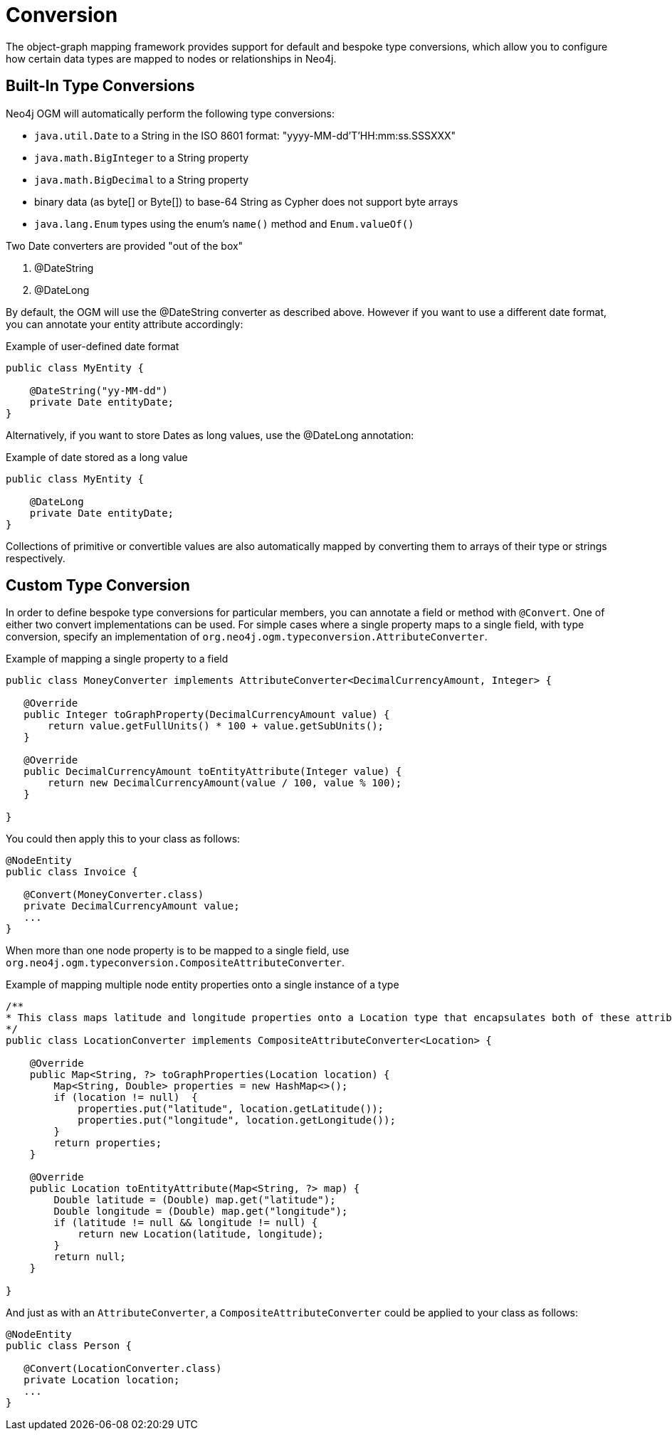 [[reference_programming-model_conversion]]
= Conversion

The object-graph mapping framework provides support for default and bespoke type
conversions, which allow you to configure how certain data types are mapped to nodes or relationships in Neo4j.

[[reference_programming-model_conversion-built_in]]
== Built-In Type Conversions

Neo4j OGM will automatically perform the following type conversions:

- `java.util.Date` to a String in the ISO 8601 format: "yyyy-MM-dd'T'HH:mm:ss.SSSXXX"
- `java.math.BigInteger` to a String property
- `java.math.BigDecimal` to a String property
- binary data (as byte[] or Byte[]) to base-64 String as Cypher does not support byte arrays
- `java.lang.Enum` types using the enum's `name()` method and `Enum.valueOf()`

Two Date converters are provided "out of the box"

. @DateString
. @DateLong

By default, the OGM will use the @DateString converter as described above. However if you want to use a different date
format, you can annotate your entity attribute accordingly:

.Example of user-defined date format
[source,java]
----
public class MyEntity {

    @DateString("yy-MM-dd")
    private Date entityDate;
}
----

Alternatively, if you want to store Dates as long values, use the @DateLong annotation:

.Example of date stored as a long value
[source,java]
----
public class MyEntity {

    @DateLong
    private Date entityDate;
}
----

Collections of primitive or convertible values are also automatically mapped by converting them to arrays of their type
or strings respectively.

[[reference_programming-model_conversion-custom]]
== Custom Type Conversion

In order to define bespoke type conversions for particular members, you can annotate a field or method with `@Convert`.
One of either two convert implementations can be used. For simple cases where a single property maps to a single field,
with type conversion, specify an implementation of `org.neo4j.ogm.typeconversion.AttributeConverter`.

.Example of mapping a single property to a field
[source,java]
----
public class MoneyConverter implements AttributeConverter<DecimalCurrencyAmount, Integer> {

   @Override
   public Integer toGraphProperty(DecimalCurrencyAmount value) {
       return value.getFullUnits() * 100 + value.getSubUnits();
   }

   @Override
   public DecimalCurrencyAmount toEntityAttribute(Integer value) {
       return new DecimalCurrencyAmount(value / 100, value % 100);
   }
    
}
----

You could then apply this to your class as follows:

[source,java]
----
@NodeEntity
public class Invoice {

   @Convert(MoneyConverter.class)
   private DecimalCurrencyAmount value;
   ...
}
----

When more than one node property is to be mapped to a single field, use
`org.neo4j.ogm.typeconversion.CompositeAttributeConverter`.

.Example of mapping multiple node entity properties onto a single instance of a type
[source,java]
----
/**
* This class maps latitude and longitude properties onto a Location type that encapsulates both of these attributes.
*/
public class LocationConverter implements CompositeAttributeConverter<Location> {

    @Override
    public Map<String, ?> toGraphProperties(Location location) {
        Map<String, Double> properties = new HashMap<>();
        if (location != null)  {
            properties.put("latitude", location.getLatitude());
            properties.put("longitude", location.getLongitude());
        }
        return properties;
    }

    @Override
    public Location toEntityAttribute(Map<String, ?> map) {
        Double latitude = (Double) map.get("latitude");
        Double longitude = (Double) map.get("longitude");
        if (latitude != null && longitude != null) {
            return new Location(latitude, longitude);
        }
        return null;
    }

}
----

And just as with an `AttributeConverter`, a `CompositeAttributeConverter` could be applied to your class as follows:

[source,java]
----
@NodeEntity
public class Person {

   @Convert(LocationConverter.class)
   private Location location;
   ...
}
----

